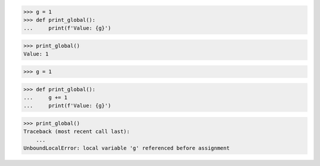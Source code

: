 >>> g = 1
>>> def print_global():
...     print(f'Value: {g}')

>>> print_global()
Value: 1

>>> g = 1

>>> def print_global():
...     g += 1
...     print(f'Value: {g}')

>>> print_global()
Traceback (most recent call last):
    ...
UnboundLocalError: local variable 'g' referenced before assignment

